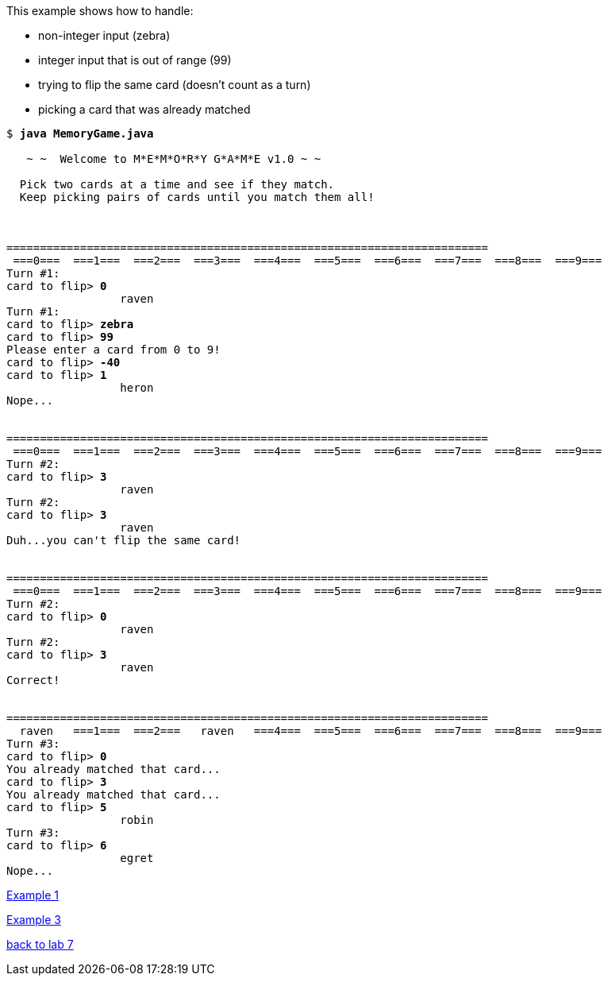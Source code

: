 This example shows how to handle:

* non-integer input (zebra)
* integer input that is out of range (99)
* trying to flip the same card (doesn't count as a turn)
* picking a card that was already matched 

[subs="quotes,attributes"]
----
$ **java MemoryGame.java**

   ~ ~  Welcome to M*E*M*O*R*Y G*A*M*E v1.0 ~ ~

  Pick two cards at a time and see if they match.
  Keep picking pairs of cards until you match them all!



========================================================================
 ===0===  ===1===  ===2===  ===3===  ===4===  ===5===  ===6===  ===7===  ===8===  ===9===
Turn #1:
card to flip> **0**
                 raven
Turn #1:
card to flip> **zebra**
card to flip> **99**
Please enter a card from 0 to 9!
card to flip> **-40**
card to flip> **1**
                 heron
Nope...


========================================================================
 ===0===  ===1===  ===2===  ===3===  ===4===  ===5===  ===6===  ===7===  ===8===  ===9===
Turn #2:
card to flip> **3**
                 raven
Turn #2:
card to flip> **3**
                 raven
Duh...you can't flip the same card!


========================================================================
 ===0===  ===1===  ===2===  ===3===  ===4===  ===5===  ===6===  ===7===  ===8===  ===9===
Turn #2:
card to flip> **0**
                 raven
Turn #2:
card to flip> **3**
                 raven
Correct!


========================================================================
  raven   ===1===  ===2===   raven   ===4===  ===5===  ===6===  ===7===  ===8===  ===9===
Turn #3:
card to flip> **0**
You already matched that card...
card to flip> **3**
You already matched that card...
card to flip> **5**
                 robin
Turn #3:
card to flip> **6**
                 egret
Nope...

----

link:mg-ex1.html[Example 1]

link:mg-ex3.html[Example 3]

link:../asst07.html[back to lab 7]
